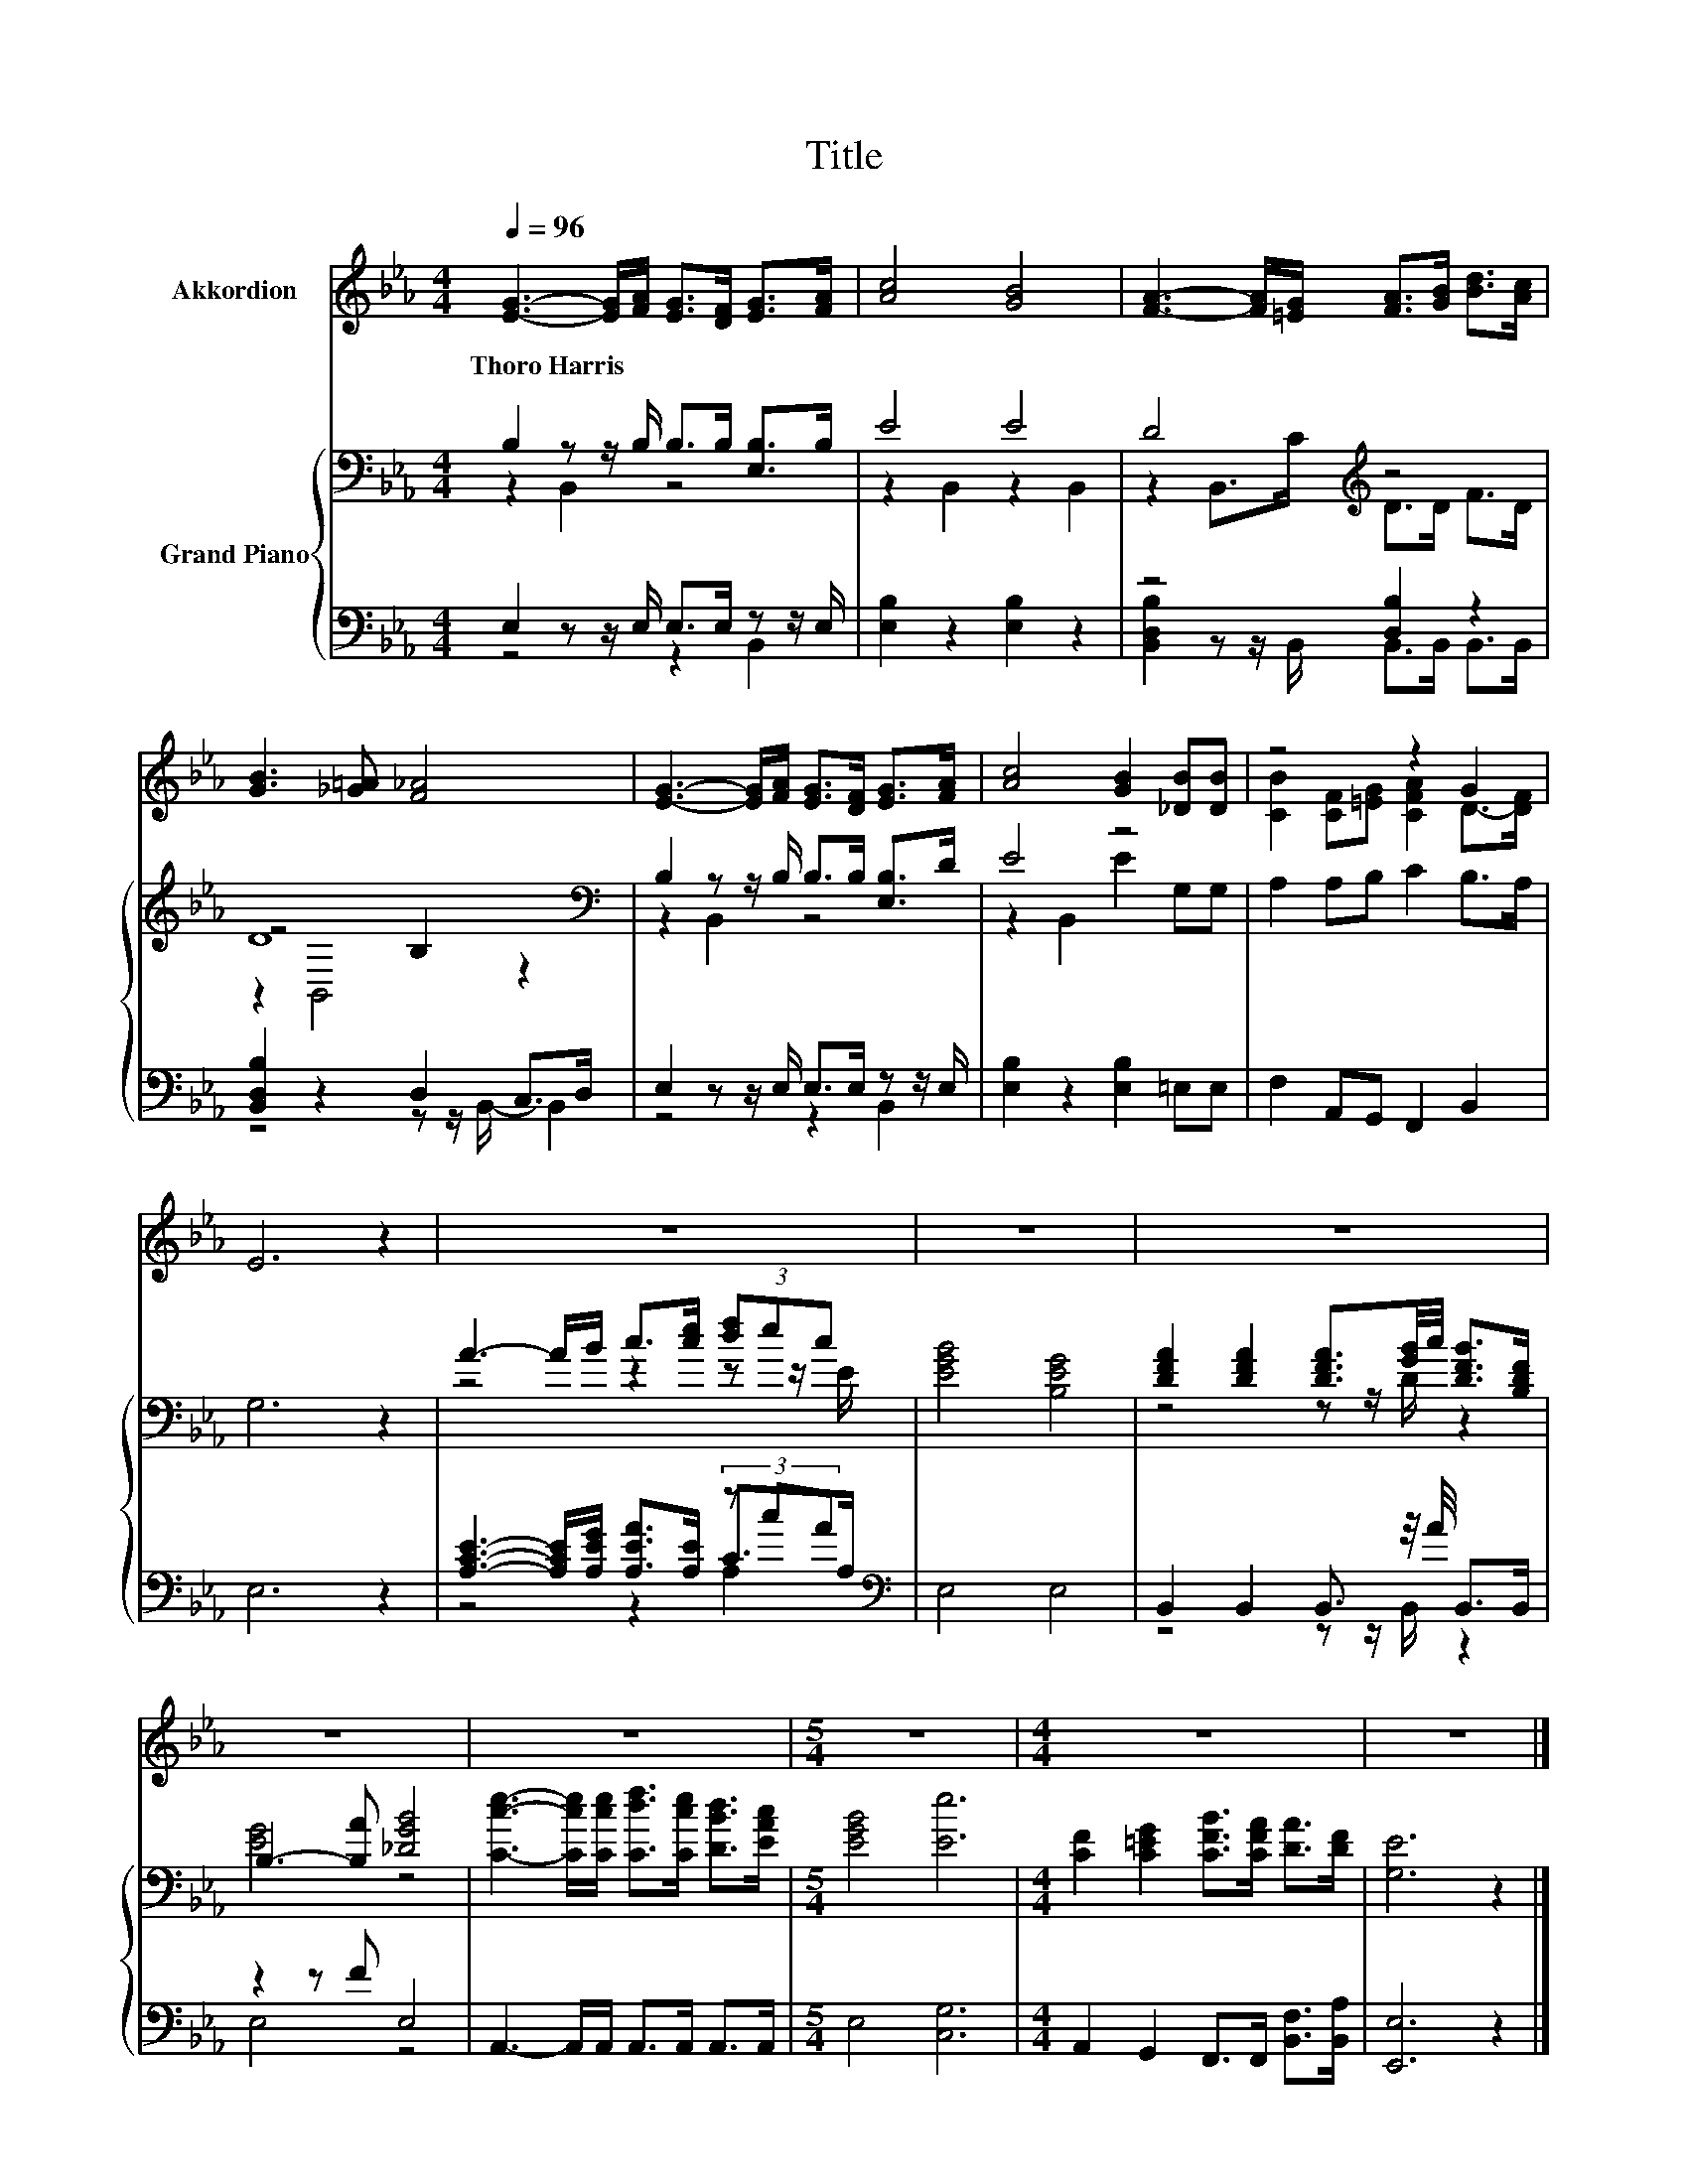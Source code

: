 X:1
T:Title
%%score ( 1 2 ) { ( 3 4 7 ) | ( 5 6 8 ) }
L:1/8
Q:1/4=96
M:4/4
K:Eb
V:1 treble nm="Akkordion"
V:2 treble 
V:3 bass nm="Grand Piano"
V:4 bass 
V:7 bass 
V:5 bass 
V:6 bass 
V:8 bass 
V:1
 [EG]3- [EG]/[FA]/ [EG]>[DF] [EG]>[FA] | [Ac]4 [GB]4 | [FA]3- [FA]/[=EG]/ [FA]>[GB] [Bd]>[Ac] | %3
w: Thoro~Harris * * * * * *|||
 [GB]3 [_G=A] [F_A]4 | [EG]3- [EG]/[FA]/ [EG]>[DF] [EG]>[FA] | [Ac]4 [GB]2 [_DB][DB] | z4 z2 G2 | %7
w: ||||
 E6 z2 | z8 | z8 | z8 | z8 | z8 |[M:5/4] z10 |[M:4/4] z8 | z8 |] %16
w: |||||||||
V:2
 x8 | x8 | x8 | x8 | x8 | x8 | [CB]2 [CF][=EG] [CFA]2 D->[DF] | x8 | x8 | x8 | x8 | x8 | x8 | %13
[M:5/4] x10 |[M:4/4] x8 | x8 |] %16
V:3
 B,2 z z/ B,/ B,>B, [E,B,]>B, | E4 E4 | D4[K:treble] z4 | D8[K:bass] | %4
 B,2 z z/ B,/ B,>B, [E,B,]>D | E4 z4 | A,2 A,B, C2 B,>A, | G,6 z2 | A3- A/B/ c>[ce] (3[df]ec | %9
 [EGB]4 [B,EG]4 | [DFA]2 [DFA]2 [DFA]3/2[GB]/4c/4 [DFB]>[B,DF] | B,3- [B,A] [_DGB]4 | %12
 [Cce]3- [Cce]/[Cce]/ [Cdf]>[Cce] [DBd]>[EAc] |[M:5/4] [EGB]4 [Ee]6 | %14
[M:4/4] [CF]2 [C=EG]2 [CFB]>[CFA] [DA]>[DF] | [G,E]6 z2 |] %16
V:4
 z2 B,,2 z4 | z2 B,,2 z2 B,,2 | z2 B,,>[K:treble]C D>D F>D | z4[K:bass] B,2 z2 | z2 B,,2 z4 | %5
 z2 B,,2 E2 G,G, | x8 | x8 | z4 z2 z z/ E/ | x8 | z4 z z/ D/ z2 | [EG]4 z4 | x8 |[M:5/4] x10 | %14
[M:4/4] x8 | x8 |] %16
V:5
 E,2 z z/ E,/ E,>E, z z/ E,/ | [E,B,]2 z2 [E,B,]2 z2 | z4 [D,B,]2 z2 | [B,,D,B,]2 z2 D,2 C,>D, | %4
 E,2 z z/ E,/ E,>E, z z/ E,/ | [E,B,]2 z2 [E,B,]2 =E,E, | F,2 A,,G,, F,,2 B,,2 | E,6 z2 | %8
 [A,CE]3- [A,CE]/[A,EG]/ [A,EA]>[A,E] (3z cA[K:bass] | E,4 E,4 | B,,2 B,,2 B,,3/2 z/4 A/4 B,,>B,, | %11
 z2 z F E,4 | A,,3- A,,/A,,/ A,,>A,, A,,>A,, |[M:5/4] E,4 [C,G,]6 | %14
[M:4/4] A,,2 G,,2 F,,>F,, [B,,F,]>[B,,A,] | [E,,E,]6 z2 |] %16
V:6
 z4 z2 B,,2 | x8 | [B,,D,B,]2 z z/ B,,/ B,,>B,, B,,>B,, | z4 z z/ B,,/- B,,2 | z4 z2 B,,2 | x8 | %6
 x8 | x8 | z4 z2 C>[K:bass]A, | x8 | z4 z z/ B,,/ z2 | E,4 z4 | x8 |[M:5/4] x10 |[M:4/4] x8 | x8 |] %16
V:7
 x8 | x8 | x7/2[K:treble] x9/2 | z2[K:bass] B,,4 z2 | x8 | x8 | x8 | x8 | x8 | x8 | x8 | x8 | x8 | %13
[M:5/4] x10 |[M:4/4] x8 | x8 |] %16
V:8
 x8 | x8 | x8 | x8 | x8 | x8 | x8 | x8 | z4 z2 A,2[K:bass] | x8 | x8 | x8 | x8 |[M:5/4] x10 | %14
[M:4/4] x8 | x8 |] %16

